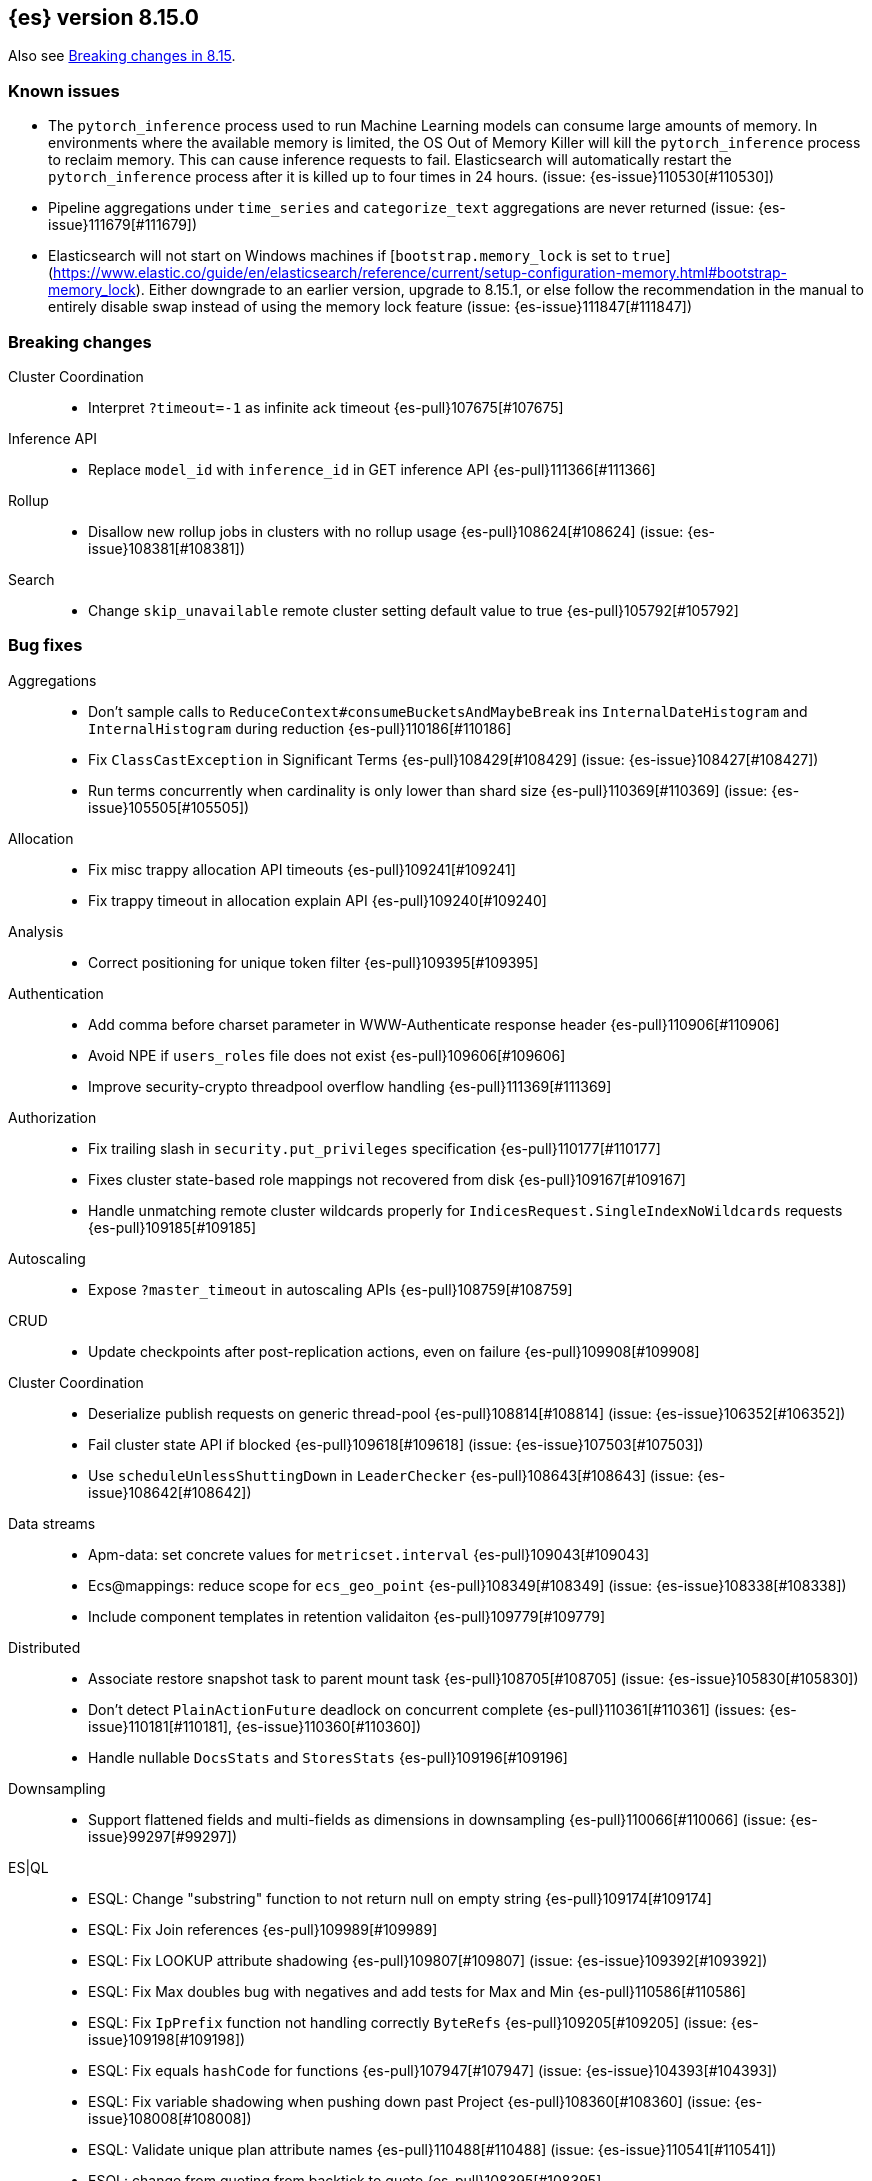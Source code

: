 [[release-notes-8.15.0]]
== {es} version 8.15.0

Also see <<breaking-changes-8.15,Breaking changes in 8.15>>.


[[known-issues-8.15.0]]
[float]
=== Known issues
* The `pytorch_inference` process used to run Machine Learning models can consume large amounts of memory.
In environments where the available memory is limited, the OS Out of Memory Killer will kill the `pytorch_inference`
process to reclaim memory. This can cause inference requests to fail.
Elasticsearch will automatically restart the `pytorch_inference` process
after it is killed up to four times in 24 hours. (issue: {es-issue}110530[#110530])

* Pipeline aggregations under `time_series` and `categorize_text` aggregations are never
returned (issue: {es-issue}111679[#111679])

* Elasticsearch will not start on Windows machines if
[`bootstrap.memory_lock` is set to `true`](https://www.elastic.co/guide/en/elasticsearch/reference/current/setup-configuration-memory.html#bootstrap-memory_lock).
Either downgrade to an earlier version, upgrade to 8.15.1, or else follow the
recommendation in the manual to entirely disable swap instead of using the
memory lock feature (issue: {es-issue}111847[#111847])

[[breaking-8.15.0]]
[float]
=== Breaking changes

Cluster Coordination::
* Interpret `?timeout=-1` as infinite ack timeout {es-pull}107675[#107675]

Inference API::
* Replace `model_id` with `inference_id` in GET inference API {es-pull}111366[#111366]

Rollup::
* Disallow new rollup jobs in clusters with no rollup usage {es-pull}108624[#108624] (issue: {es-issue}108381[#108381])

Search::
* Change `skip_unavailable` remote cluster setting default value to true {es-pull}105792[#105792]

[[bug-8.15.0]]
[float]
=== Bug fixes

Aggregations::
* Don't sample calls to `ReduceContext#consumeBucketsAndMaybeBreak` ins `InternalDateHistogram` and `InternalHistogram` during reduction {es-pull}110186[#110186]
* Fix `ClassCastException` in Significant Terms {es-pull}108429[#108429] (issue: {es-issue}108427[#108427])
* Run terms concurrently when cardinality is only lower than shard size {es-pull}110369[#110369] (issue: {es-issue}105505[#105505])

Allocation::
* Fix misc trappy allocation API timeouts {es-pull}109241[#109241]
* Fix trappy timeout in allocation explain API {es-pull}109240[#109240]

Analysis::
* Correct positioning for unique token filter {es-pull}109395[#109395]

Authentication::
* Add comma before charset parameter in WWW-Authenticate response header {es-pull}110906[#110906]
* Avoid NPE if `users_roles` file does not exist {es-pull}109606[#109606]
* Improve security-crypto threadpool overflow handling {es-pull}111369[#111369]

Authorization::
* Fix trailing slash in `security.put_privileges` specification {es-pull}110177[#110177]
* Fixes cluster state-based role mappings not recovered from disk {es-pull}109167[#109167]
* Handle unmatching remote cluster wildcards properly for `IndicesRequest.SingleIndexNoWildcards` requests {es-pull}109185[#109185]

Autoscaling::
* Expose `?master_timeout` in autoscaling APIs {es-pull}108759[#108759]

CRUD::
* Update checkpoints after post-replication actions, even on failure {es-pull}109908[#109908]

Cluster Coordination::
* Deserialize publish requests on generic thread-pool {es-pull}108814[#108814] (issue: {es-issue}106352[#106352])
* Fail cluster state API if blocked {es-pull}109618[#109618] (issue: {es-issue}107503[#107503])
* Use `scheduleUnlessShuttingDown` in `LeaderChecker` {es-pull}108643[#108643] (issue: {es-issue}108642[#108642])

Data streams::
* Apm-data: set concrete values for `metricset.interval` {es-pull}109043[#109043]
* Ecs@mappings: reduce scope for `ecs_geo_point` {es-pull}108349[#108349] (issue: {es-issue}108338[#108338])
* Include component templates in retention validaiton {es-pull}109779[#109779]

Distributed::
* Associate restore snapshot task to parent mount task {es-pull}108705[#108705] (issue: {es-issue}105830[#105830])
* Don't detect `PlainActionFuture` deadlock on concurrent complete {es-pull}110361[#110361] (issues: {es-issue}110181[#110181], {es-issue}110360[#110360])
* Handle nullable `DocsStats` and `StoresStats` {es-pull}109196[#109196]

Downsampling::
* Support flattened fields and multi-fields as dimensions in downsampling {es-pull}110066[#110066] (issue: {es-issue}99297[#99297])

ES|QL::
* ESQL: Change "substring" function to not return null on empty string {es-pull}109174[#109174]
* ESQL: Fix Join references {es-pull}109989[#109989]
* ESQL: Fix LOOKUP attribute shadowing {es-pull}109807[#109807] (issue: {es-issue}109392[#109392])
* ESQL: Fix Max doubles bug with negatives and add tests for Max and Min {es-pull}110586[#110586]
* ESQL: Fix `IpPrefix` function not handling correctly `ByteRefs` {es-pull}109205[#109205] (issue: {es-issue}109198[#109198])
* ESQL: Fix equals `hashCode` for functions {es-pull}107947[#107947] (issue: {es-issue}104393[#104393])
* ESQL: Fix variable shadowing when pushing down past Project {es-pull}108360[#108360] (issue: {es-issue}108008[#108008])
* ESQL: Validate unique plan attribute names {es-pull}110488[#110488] (issue: {es-issue}110541[#110541])
* ESQL: change from quoting from backtick to quote {es-pull}108395[#108395]
* ESQL: make named params objects truly per request {es-pull}110046[#110046] (issue: {es-issue}110028[#110028])
* ES|QL: Fix DISSECT that overwrites input {es-pull}110201[#110201] (issue: {es-issue}110184[#110184])
* ES|QL: limit query depth to 500 levels {es-pull}108089[#108089] (issue: {es-issue}107752[#107752])
* ES|QL: reduce max expression depth to 400 {es-pull}111186[#111186] (issue: {es-issue}109846[#109846])
* Fix ST_DISTANCE Lucene push-down for complex predicates {es-pull}110391[#110391] (issue: {es-issue}110349[#110349])
* Fix `ClassCastException` with MV_EXPAND on missing field {es-pull}110096[#110096] (issue: {es-issue}109974[#109974])
* Fix bug in union-types with type-casting in grouping key of STATS {es-pull}110476[#110476] (issues: {es-issue}109922[#109922], {es-issue}110477[#110477])
* Fix for union-types for multiple columns with the same name {es-pull}110793[#110793] (issues: {es-issue}110490[#110490], {es-issue}109916[#109916])
* [ESQL] Count_distinct(_source) should return a 400 {es-pull}110824[#110824]
* [ESQL] Fix parsing of large magnitude negative numbers {es-pull}110665[#110665] (issue: {es-issue}104323[#104323])
* [ESQL] Migrate `SimplifyComparisonArithmetics` optimization {es-pull}109256[#109256] (issues: {es-issue}108388[#108388], {es-issue}108743[#108743])

Engine::
* Async close of `IndexShard` {es-pull}108145[#108145]

Highlighting::
* Fix issue with returning incomplete fragment for plain highlighter {es-pull}110707[#110707]

ILM+SLM::
* Allow `read_slm` to call GET /_slm/status {es-pull}108333[#108333]

Indices APIs::
* Create a new `NodeRequest` for every `NodesDataTiersUsageTransport` use {es-pull}108379[#108379]

Infra/Core::
* Add a cluster listener to fix missing node features after upgrading from a version prior to 8.13 {es-pull}110710[#110710] (issue: {es-issue}109254[#109254])
* Add bounds checking to parsing ISO8601 timezone offset values {es-pull}108672[#108672]
* Fix native preallocate to actually run {es-pull}110851[#110851]
* Ignore additional cpu.stat fields {es-pull}108019[#108019] (issue: {es-issue}107983[#107983])
* Specify parse index when error occurs on multiple datetime parses {es-pull}108607[#108607]

Infra/Metrics::
* Provide document size reporter with `MapperService` {es-pull}109794[#109794]

Infra/Node Lifecycle::
* Expose `?master_timeout` on get-shutdown API {es-pull}108886[#108886]
* Fix serialization of put-shutdown request {es-pull}107862[#107862] (issue: {es-issue}107857[#107857])
* Support wait indefinitely for search tasks to complete on node shutdown {es-pull}107426[#107426]

Infra/REST API::
* Add some missing timeout params to REST API specs {es-pull}108761[#108761]
* Consider `error_trace` supported by all endpoints {es-pull}109613[#109613] (issue: {es-issue}109612[#109612])

Ingest Node::
* Fix Dissect with leading non-ascii characters {es-pull}111184[#111184]
* Fix enrich policy runner exception handling on empty segments response {es-pull}111290[#111290]
* GeoIP tasks should wait longer for master {es-pull}108410[#108410]
* Removing the use of Stream::peek from `GeoIpDownloader::cleanDatabases` {es-pull}110666[#110666]
* Simulate should succeed if `ignore_missing_pipeline` {es-pull}108106[#108106] (issue: {es-issue}107314[#107314])

Machine Learning::
* Allow deletion of the ELSER inference service when reference in ingest {es-pull}108146[#108146]
* Avoid `InferenceRunner` deadlock {es-pull}109551[#109551]
* Correctly handle duplicate model ids for the `_cat` trained models api and usage statistics {es-pull}109126[#109126]
* Do not use global ordinals strategy if the leaf reader context cannot be obtained {es-pull}108459[#108459]
* Fix NPE in trained model assignment updater {es-pull}108942[#108942]
* Fix serialising inference delete response {es-pull}109384[#109384]
* Fix "stack use after scope" memory error {ml-pull}2673[#2673]
* Fix trailing slash in `ml.get_categories` specification {es-pull}110146[#110146]
* Handle any exception thrown by inference {ml-pull}2680[#2680]
* Increase response size limit for batched requests {es-pull}110112[#110112]
* Offload request to generic threadpool {es-pull}109104[#109104] (issue: {es-issue}109100[#109100])
* Propagate accurate deployment timeout {es-pull}109534[#109534] (issue: {es-issue}109407[#109407])
* Refactor TextEmbeddingResults to use primitives rather than objects {es-pull}108161[#108161]
* Require question to be non-null in `QuestionAnsweringConfig` {es-pull}107972[#107972]
* Start Trained Model Deployment API request query params now override body params {es-pull}109487[#109487]
* Suppress deprecation warnings from ingest pipelines when deleting trained model {es-pull}108679[#108679] (issue: {es-issue}105004[#105004])
* Use default translog durability on AD results index {es-pull}108999[#108999]
* Use the multi node routing action for internal inference services {es-pull}109358[#109358]
* [Inference API] Extract optional long instead of integer in `RateLimitSettings#of` {es-pull}108602[#108602]
* [Inference API] Fix serialization for inference delete endpoint response {es-pull}110431[#110431]
* [Inference API] Replace `model_id` with `inference_id` in inference API except when stored {es-pull}111366[#111366]

Mapping::
* Fix off by one error when handling null values in range fields {es-pull}107977[#107977] (issue: {es-issue}107282[#107282])
* Limit number of synonym rules that can be created {es-pull}109981[#109981] (issue: {es-issue}108785[#108785])
* Propagate mapper builder context flags across nested mapper builder context creation {es-pull}109963[#109963]
* `DenseVectorFieldMapper` fixed typo {es-pull}108065[#108065]

Network::
* Use proper executor for failing requests when connection closes {es-pull}109236[#109236] (issue: {es-issue}109225[#109225])
* `NoSuchRemoteClusterException` should not be thrown when a remote is configured {es-pull}107435[#107435] (issue: {es-issue}107381[#107381])

Packaging::
* Adding override for lintian false positive on `libvec.so` {es-pull}108521[#108521] (issue: {es-issue}108514[#108514])

Ranking::
* Fix score count validation in reranker response {es-pull}111424[#111424] (issue: {es-issue}111202[#111202])

Rollup::
* Fix trailing slash in two rollup specifications {es-pull}110176[#110176]

Search::
* Adding score from `RankDoc` to `SearchHit` {es-pull}108870[#108870]
* Better handling of multiple rescorers clauses with LTR {es-pull}109071[#109071]
* Correct query profiling for conjunctions {es-pull}108122[#108122] (issue: {es-issue}108116[#108116])
* Fix `DecayFunctions'` `toString` {es-pull}107415[#107415] (issue: {es-issue}100870[#100870])
* Fix leak in collapsing search results {es-pull}110927[#110927]
* Fork freeing search/scroll contexts to GENERIC pool {es-pull}109481[#109481]

Security::
* Add permission to secure access to certain config files {es-pull}107827[#107827]
* Add permission to secure access to certain config files specified by settings {es-pull}108895[#108895]
* Fix trappy timeouts in security settings APIs {es-pull}109233[#109233]

Snapshot/Restore::
* Stricter failure handling in multi-repo get-snapshots request handling {es-pull}107191[#107191]

TSDB::
* Sort time series indices by time range in `GetDataStreams` API {es-pull}107967[#107967] (issue: {es-issue}102088[#102088])

Transform::
* Always pick the user `maxPageSize` value {es-pull}109876[#109876] (issue: {es-issue}109844[#109844])
* Exit gracefully when deleted {es-pull}107917[#107917] (issue: {es-issue}107266[#107266])
* Fix NPE during destination index creation {es-pull}108891[#108891] (issue: {es-issue}108890[#108890])
* Forward `indexServiceSafe` exception to listener {es-pull}108517[#108517] (issue: {es-issue}108418[#108418])
* Halt Indexer on Stop/Abort API {es-pull}107792[#107792]
* Handle `IndexNotFoundException` {es-pull}108394[#108394] (issue: {es-issue}107263[#107263])
* Prevent concurrent jobs during cleanup {es-pull}109047[#109047]
* Redirect `VersionConflict` to reset code {es-pull}108070[#108070]
* Reset max page size to settings value {es-pull}109449[#109449] (issue: {es-issue}109308[#109308])

Vector Search::
* Ensure vector similarity correctly limits `inner_hits` returned for nested kNN {es-pull}111363[#111363] (issue: {es-issue}111093[#111093])
* Ensure we return non-negative scores when scoring scalar dot-products {es-pull}108522[#108522]

Watcher::
* Avoiding running watch jobs in TickerScheduleTriggerEngine if it is paused {es-pull}110061[#110061] (issue: {es-issue}105933[#105933])

[[deprecation-8.15.0]]
[float]
=== Deprecations

ILM+SLM::
* Deprecate using slm privileges to access ilm {es-pull}110540[#110540]

Infra/Settings::
* `ParseHeapRatioOrDeprecatedByteSizeValue` for `indices.breaker.total.limit` {es-pull}110236[#110236]

Machine Learning::
* Deprecate `text_expansion` and `weighted_tokens` queries {es-pull}109880[#109880]

[[enhancement-8.15.0]]
[float]
=== Enhancements

Aggregations::
* Aggs: Scripted metric allow list {es-pull}109444[#109444]
* Enable inter-segment concurrency for low cardinality numeric terms aggs {es-pull}108306[#108306]
* Increase size of big arrays only when there is an actual value in the aggregators {es-pull}107764[#107764]
* Increase size of big arrays only when there is an actual value in the aggregators (Analytics module) {es-pull}107813[#107813]
* Optimise `BinaryRangeAggregator` for single value fields {es-pull}108016[#108016]
* Optimise cardinality aggregations for single value fields {es-pull}107892[#107892]
* Optimise composite aggregations for single value fields {es-pull}107897[#107897]
* Optimise few metric aggregations for single value fields {es-pull}107832[#107832]
* Optimise histogram aggregations for single value fields {es-pull}107893[#107893]
* Optimise multiterms aggregation for single value fields {es-pull}107937[#107937]
* Optimise terms aggregations for single value fields {es-pull}107930[#107930]
* Speed up collecting zero document string terms {es-pull}110922[#110922]

Allocation::
* Log shard movements {es-pull}105829[#105829]
* Support effective watermark thresholds in node stats API {es-pull}107244[#107244] (issue: {es-issue}106676[#106676])

Application::
* Add Create or update query rule API call {es-pull}109042[#109042]
* Rename rule query and add support for multiple rulesets {es-pull}108831[#108831]
* Support multiple associated groups for TopN {es-pull}108409[#108409] (issue: {es-issue}108018[#108018])
* [Connector API] Change `UpdateConnectorFiltering` API to have better defaults {es-pull}108612[#108612]

Authentication::
* Expose API Key cache metrics {es-pull}109078[#109078]

Authorization::
* Cluster state role mapper file settings service {es-pull}107886[#107886]
* Cluster-state based Security role mapper {es-pull}107410[#107410]
* Introduce role description field {es-pull}107088[#107088]
* [Osquery] Extend `kibana_system` role with an access to new `osquery_manager` index {es-pull}108849[#108849]

Data streams::
* Add metrics@custom component template to metrics-*-* index template {es-pull}109540[#109540] (issue: {es-issue}109475[#109475])
* Apm-data: enable plugin by default {es-pull}108860[#108860]
* Apm-data: ignore malformed fields, and too many dynamic fields {es-pull}108444[#108444]
* Apm-data: improve default pipeline performance {es-pull}108396[#108396] (issue: {es-issue}108290[#108290])
* Apm-data: improve indexing resilience {es-pull}108227[#108227]
* Apm-data: increase priority above Fleet templates {es-pull}108885[#108885]
* Apm-data: increase version for templates {es-pull}108340[#108340]
* Apm-data: set codec: best_compression for logs-apm.* data streams {es-pull}108862[#108862]
* Remove `default_field: message` from metrics index templates {es-pull}110651[#110651]

Distributed::
* Add `wait_for_completion` parameter to delete snapshot request {es-pull}109462[#109462] (issue: {es-issue}101300[#101300])
* Improve mechanism for extracting the result of a `PlainActionFuture` {es-pull}110019[#110019] (issue: {es-issue}108125[#108125])

ES|QL::
* Add `BlockHash` for 3 `BytesRefs` {es-pull}108165[#108165]
* Allow `LuceneSourceOperator` to early terminate {es-pull}108820[#108820]
* Check if `CsvTests` required capabilities exist {es-pull}108684[#108684]
* ESQL: Add aggregates node level reduction {es-pull}107876[#107876]
* ESQL: Add more time span units {es-pull}108300[#108300]
* ESQL: Implement LOOKUP, an "inline" enrich {es-pull}107987[#107987] (issue: {es-issue}107306[#107306])
* ESQL: Renamed `TopList` to Top {es-pull}110347[#110347]
* ESQL: Union Types Support {es-pull}107545[#107545] (issue: {es-issue}100603[#100603])
* ESQL: add REPEAT string function {es-pull}109220[#109220]
* ES|QL Add primitive float support to the Compute Engine {es-pull}109746[#109746] (issue: {es-issue}109178[#109178])
* ES|QL Add primitive float variants of all aggregators to the compute engine {es-pull}109781[#109781]
* ES|QL: vectorize eval {es-pull}109332[#109332]
* Optimize ST_DISTANCE filtering with Lucene circle intersection query {es-pull}110102[#110102] (issue: {es-issue}109972[#109972])
* Optimize for single value in ordinals grouping {es-pull}108118[#108118]
* Rewrite away type converting functions that do not convert types {es-pull}108713[#108713] (issue: {es-issue}107716[#107716])
* ST_DISTANCE Function {es-pull}108764[#108764] (issue: {es-issue}108212[#108212])
* Support metrics counter types in ESQL {es-pull}107877[#107877]
* [ESQL] CBRT function {es-pull}108574[#108574]
* [ES|QL] Convert string to datetime when the other size of an arithmetic operator is `date_period` or `time_duration` {es-pull}108455[#108455]
* [ES|QL] Support Named and Positional Parameters in `EsqlQueryRequest` {es-pull}108421[#108421] (issue: {es-issue}107029[#107029])
* [ES|QL] `weighted_avg` {es-pull}109993[#109993]

Engine::
* Drop shards close timeout when stopping node. {es-pull}107978[#107978] (issue: {es-issue}107938[#107938])
* Update translog `writeLocation` for `flushListener` after commit {es-pull}109603[#109603]

Geo::
* Optimize `GeoBounds` and `GeoCentroid` aggregations for single value fields {es-pull}107663[#107663]

Health::
* Log details of non-green indicators in `HealthPeriodicLogger` {es-pull}108266[#108266]

Highlighting::
* Unified Highlighter to support matched_fields  {es-pull}107640[#107640] (issue: {es-issue}5172[#5172])

Infra/Core::
* Add allocation explain output for THROTTLING shards {es-pull}109563[#109563]
* Create custom parser for ISO-8601 datetimes {es-pull}106486[#106486] (issue: {es-issue}102063[#102063])
* Extend ISO8601 datetime parser to specify forbidden fields, allowing it to be used on more formats {es-pull}108606[#108606]
* add Elastic-internal stable bridge api for use by Logstash {es-pull}108171[#108171]

Infra/Metrics::
* Add auto-sharding APM metrics {es-pull}107593[#107593]
* Add request metric to `RestController` to track success/failure (by status code) {es-pull}109957[#109957]
* Allow RA metrics to be reported upon parsing completed or accumulated {es-pull}108726[#108726]
* Provide the `DocumentSizeReporter` with index mode {es-pull}108947[#108947]
* Return noop instance `DocSizeObserver` for updates with scripts {es-pull}108856[#108856]

Ingest Node::
* Add `continent_code` support to the geoip processor {es-pull}108780[#108780] (issue: {es-issue}85820[#85820])
* Add support for the 'Connection Type' database to the geoip processor {es-pull}108683[#108683]
* Add support for the 'Domain' database to the geoip processor {es-pull}108639[#108639]
* Add support for the 'ISP' database to the geoip processor {es-pull}108651[#108651]
* Adding `hits_time_in_millis` and `misses_time_in_millis` to enrich cache stats {es-pull}107579[#107579]
* Adding `user_type` support for the enterprise database for the geoip processor {es-pull}108687[#108687]
* Adding human readable times to geoip stats {es-pull}107647[#107647]
* Include doc size info in ingest stats {es-pull}107240[#107240] (issue: {es-issue}106386[#106386])
* Make ingest byte stat names more descriptive {es-pull}108786[#108786]
* Return ingest byte stats even when 0-valued {es-pull}108796[#108796]
* Test pipeline run after reroute {es-pull}108693[#108693]

Logs::
* Introduce a node setting controlling the activation of the `logs` index mode in logs@settings component template {es-pull}109025[#109025] (issue: {es-issue}108762[#108762])
* Support index sorting with nested fields {es-pull}110251[#110251] (issue: {es-issue}107349[#107349])

Machine Learning::
* Add Anthropic messages integration to Inference API {es-pull}109893[#109893]
* Add `sparse_vector` query {es-pull}108254[#108254]
* Add model download progress to the download task status {es-pull}107676[#107676]
* Add rate limiting support for the Inference API {es-pull}107706[#107706]
* Add the rerank task to the Elasticsearch internal inference service {es-pull}108452[#108452]
* Default the HF service to cosine similarity {es-pull}109967[#109967]
* GA the update trained model action {es-pull}108868[#108868]
* Handle the "JSON memory allocator bytes" field {es-pull}109653[#109653]
* Inference Processor: skip inference when all fields are missing {es-pull}108131[#108131]
* Log 'No statistics at.. ' message as a warning {ml-pull}2684[#2684]
* Optimise frequent item sets aggregation for single value fields {es-pull}108130[#108130]
* Sentence Chunker {es-pull}110334[#110334]
* [Inference API] Add Amazon Bedrock Support to Inference API {es-pull}110248[#110248]
* [Inference API] Add Mistral Embeddings Support to Inference API {es-pull}109194[#109194]
* [Inference API] Check for related pipelines on delete inference endpoint {es-pull}109123[#109123]

Mapping::
* Add ignored field values to synthetic source {es-pull}107567[#107567]
* Apply FLS to the contents of `IgnoredSourceFieldMapper` {es-pull}109931[#109931]
* Binary field enables doc values by default for index mode with synthe… {es-pull}107739[#107739] (issue: {es-issue}107554[#107554])
* Feature/annotated text store defaults {es-pull}107922[#107922] (issue: {es-issue}107734[#107734])
* Handle `ignore_above` in synthetic source for flattened fields {es-pull}110214[#110214]
* Opt in keyword field into fallback synthetic source if needed {es-pull}110016[#110016]
* Opt in number fields into fallback synthetic source when doc values a… {es-pull}110160[#110160]
* Reflect latest changes in synthetic source documentation {es-pull}109501[#109501]
* Store source for fields in objects with `dynamic` override {es-pull}108911[#108911]
* Store source for nested objects {es-pull}108818[#108818]
* Support synthetic source for `geo_point` when `ignore_malformed` is used {es-pull}109651[#109651]
* Support synthetic source for `scaled_float` and `unsigned_long` when `ignore_malformed` is used {es-pull}109506[#109506]
* Support synthetic source for date fields when `ignore_malformed` is used {es-pull}109410[#109410]
* Support synthetic source together with `ignore_malformed` in histogram fields {es-pull}109882[#109882]
* Track source for arrays of objects {es-pull}108417[#108417] (issue: {es-issue}90708[#90708])
* Track synthetic source for disabled objects {es-pull}108051[#108051]

Network::
* Detect long-running tasks on network threads {es-pull}109204[#109204]

Ranking::
* Enabling profiling for `RankBuilders` and adding tests for RRF {es-pull}109470[#109470]

Relevance::
* [Query Rules] Add API calls to get or delete individual query rules within a ruleset {es-pull}109554[#109554]
* [Query Rules] Require Enterprise License for Query Rules {es-pull}109634[#109634]

Search::
* Add AVX-512 optimised vector distance functions for int7 on x64 {es-pull}109084[#109084]
* Add `SparseVectorStats` {es-pull}108793[#108793]
* Add `_name` support for top level `knn` clauses {es-pull}107645[#107645] (issues: {es-issue}106254[#106254], {es-issue}107448[#107448])
* Add a SIMD (AVX2) optimised vector distance function for int7 on x64 {es-pull}108088[#108088]
* Add min/max range of the `event.ingested` field to cluster state for searchable snapshots {es-pull}106252[#106252]
* Add per-field KNN vector format to Index Segments API {es-pull}107216[#107216]
* Add support for hiragana_uppercase & katakana_uppercase token filters in kuromoji analysis plugin {es-pull}106553[#106553]
* Adding support for explain in rrf {es-pull}108682[#108682]
* Allow rescorer with field collapsing {es-pull}107779[#107779] (issue: {es-issue}27243[#27243])
* Limit the value in prefix query {es-pull}108537[#108537] (issue: {es-issue}108486[#108486])
* Make dense vector field type updatable {es-pull}106591[#106591]
* Multivalue Sparse Vector Support {es-pull}109007[#109007]

Security::
* Add bulk delete roles API {es-pull}110383[#110383]
* Remote cluster - API key security model - cluster privileges {es-pull}107493[#107493]

Snapshot/Restore::
* Denser in-memory representation of `ShardBlobsToDelete` {es-pull}109848[#109848]
* Log repo UUID at generation/registration time {es-pull}109672[#109672]
* Make repository analysis API available to non-operators {es-pull}110179[#110179] (issue: {es-issue}100318[#100318])
* Track `RequestedRangeNotSatisfiedException` separately in S3 Metrics {es-pull}109657[#109657]

Stats::
* DocsStats: Add human readable bytesize {es-pull}109720[#109720]

TSDB::
* Optimise `time_series` aggregation for single value fields {es-pull}107990[#107990]
* Support `ignore_above` on keyword dimensions {es-pull}110337[#110337]

Vector Search::
* Adding hamming distance function to painless for `dense_vector` fields {es-pull}109359[#109359]
* Support k parameter for knn query {es-pull}110233[#110233] (issue: {es-issue}108473[#108473])

[[feature-8.15.0]]
[float]
=== New features

Aggregations::
* Opt `scripted_metric` out of parallelization {es-pull}109597[#109597]

Application::
* [Connector API] Add claim sync job endpoint {es-pull}109480[#109480]

ES|QL::
* ESQL: Add `ip_prefix` function {es-pull}109070[#109070] (issue: {es-issue}99064[#99064])
* ESQL: Introduce a casting operator, `::` {es-pull}107409[#107409]
* ESQL: `top_list` aggregation {es-pull}109386[#109386] (issue: {es-issue}109213[#109213])
* ESQL: add Arrow dataframes output format {es-pull}109873[#109873]
* Reapply "ESQL: Expose "_ignored" metadata field" {es-pull}108871[#108871]

Infra/REST API::
* Add a capabilities API to check node and cluster capabilities {es-pull}106820[#106820]

Ingest Node::
* Directly download commercial ip geolocation databases from providers {es-pull}110844[#110844]
* Mark the Redact processor as Generally Available {es-pull}110395[#110395]

Logs::
* Introduce logs index mode as Tech Preview {es-pull}108896[#108896] (issue: {es-issue}108896[#108896])

Machine Learning::
* Add support for Azure AI Studio embeddings and completions to the inference service. {es-pull}108472[#108472]

Mapping::
* Add `semantic_text` field type and `semantic` query {es-pull}110338[#110338]
* Add generic fallback implementation for synthetic source {es-pull}108222[#108222]
* Add synthetic source support for `geo_shape` via fallback implementation {es-pull}108881[#108881]
* Add synthetic source support for binary fields {es-pull}107549[#107549]
* Enable fallback synthetic source by default {es-pull}109370[#109370] (issue: {es-issue}106460[#106460])
* Enable fallback synthetic source for `point` and `shape` {es-pull}109312[#109312]
* Enable fallback synthetic source for `token_count` {es-pull}109044[#109044]
* Implement synthetic source support for annotated text field {es-pull}107735[#107735]
* Implement synthetic source support for range fields {es-pull}107081[#107081]
* Support arrays in fallback synthetic source implementation {es-pull}108878[#108878]
* Support synthetic source for `aggregate_metric_double` when ignore_malf… {es-pull}108746[#108746]

Ranking::
* Add text similarity reranker retriever {es-pull}109813[#109813]

Relevance::
* Mark Query Rules as GA {es-pull}110004[#110004]

Search::
* Add new int4 quantization to dense_vector {es-pull}109317[#109317]
* Adding RankFeature search phase implementation {es-pull}108538[#108538]
* Adding aggregations support for the `_ignored` field {es-pull}101373[#101373] (issue: {es-issue}59946[#59946])
* Update Lucene version to 9.11 {es-pull}109219[#109219]

Security::
* Query Roles API {es-pull}108733[#108733]

Transform::
* Introduce _transform/_node_stats API {es-pull}107279[#107279]

Vector Search::
* Adds new `bit` `element_type` for `dense_vectors` {es-pull}110059[#110059]

[[upgrade-8.15.0]]
[float]
=== Upgrades

Infra/Plugins::
* Update ASM to 9.7 for plugin scanner {es-pull}108822[#108822] (issue: {es-issue}108776[#108776])

Ingest Node::
* Bump Tika dependency to 2.9.2 {es-pull}108144[#108144]

Network::
* Upgrade to Netty 4.1.109 {es-pull}108155[#108155]

Search::
* Upgrade to Lucene-9.11.1 {es-pull}110234[#110234]

Security::
* Upgrade bouncy castle (non-fips) to 1.78.1 {es-pull}108223[#108223]

Snapshot/Restore::
* Bump jackson version in modules:repository-azure {es-pull}109717[#109717]


